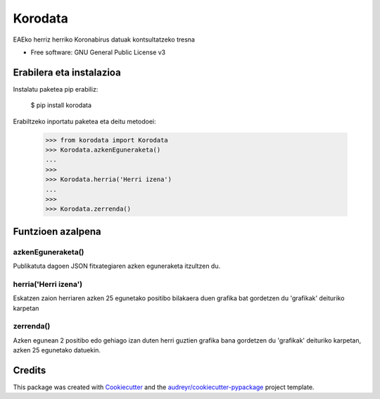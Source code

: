========
Korodata
========


.. image:: https://img.shields.io/pypi/v/korodata.svg
        :target: https://pypi.python.org/pypi/korodata

.. image:: https://img.shields.io/travis/ionlizarazu/korodata.svg
        :target: https://travis-ci.com/ionlizarazu/korodata

.. image:: https://readthedocs.org/projects/korodata/badge/?version=latest
        :target: https://korodata.readthedocs.io/en/latest/?badge=latest
        :alt: Documentation Status


EAEko herriz herriko Koronabirus datuak kontsultatzeko tresna


* Free software: GNU General Public License v3


Erabilera eta instalazioa
-------------------------

Instalatu paketea pip erabiliz:

    $ pip install korodata

Erabiltzeko inportatu paketea eta deitu metodoei:

    >>> from korodata import Korodata
    >>> Korodata.azkenEguneraketa()
    ...
    >>>
    >>> Korodata.herria('Herri izena')
    ...
    >>>
    >>> Korodata.zerrenda()

Funtzioen azalpena
------------------

azkenEguneraketa()
~~~~~~~~~~~~~~~~~

Publikatuta dagoen JSON fitxategiaren azken eguneraketa itzultzen du.

herria('Herri izena')
~~~~~~~~~~~~~~~~~~~~~

Eskatzen zaion herriaren azken 25 egunetako positibo bilakaera duen grafika bat gordetzen du 'grafikak' deituriko karpetan

zerrenda()
~~~~~~~~~~

Azken egunean 2 positibo edo gehiago izan duten herri guztien grafika bana gordetzen du 'grafikak' deituriko karpetan, azken 25 egunetako datuekin.


Credits
-------

This package was created with Cookiecutter_ and the `audreyr/cookiecutter-pypackage`_ project template.

.. _Cookiecutter: https://github.com/audreyr/cookiecutter
.. _`audreyr/cookiecutter-pypackage`: https://github.com/audreyr/cookiecutter-pypackage

